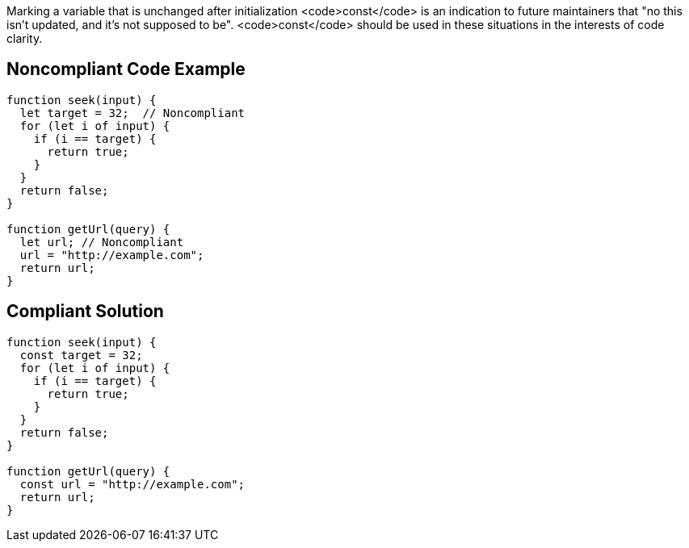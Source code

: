 Marking a variable that is unchanged after initialization <code>const</code> is an indication to future maintainers that "no this isn't updated, and it's not supposed to be". <code>const</code> should be used in these situations in the interests of code clarity.

== Noncompliant Code Example

----
function seek(input) {
  let target = 32;  // Noncompliant
  for (let i of input) {
    if (i == target) {
      return true;
    }
  }
  return false;
}

function getUrl(query) {    
  let url; // Noncompliant
  url = "http://example.com";
  return url; 
}
----

== Compliant Solution

----
function seek(input) {
  const target = 32;
  for (let i of input) {
    if (i == target) {
      return true;
    }
  }
  return false;
}

function getUrl(query) {  
  const url = "http://example.com";  
  return url; 
}
----
